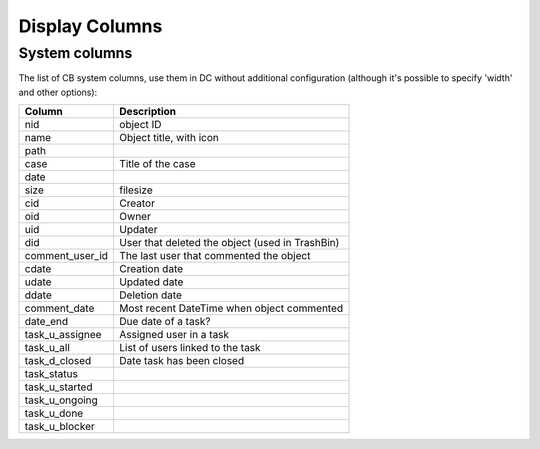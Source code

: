 Display Columns
====================

System columns
...............

The list of CB system columns, use them in DC without additional configuration (although it's possible to specify 'width' and other options):


================  	================================================
Column   			Description 
================	================================================
nid					object ID
name				Object title, with icon
path	
case				Title of the case
date	
size				filesize
cid					Creator
oid					Owner
uid					Updater
did					User that deleted the object (used in TrashBin)
comment_user_id		The last user that commented the object
cdate				Creation date
udate				Updated date
ddate				Deletion date
comment_date		Most recent DateTime when object commented
date_end			Due date of a task?
task_u_assignee		Assigned user in a task
task_u_all			List of users linked to the task
task_d_closed		Date task has been closed
task_status	
task_u_started	
task_u_ongoing	
task_u_done	
task_u_blocker	
================ 	================================================